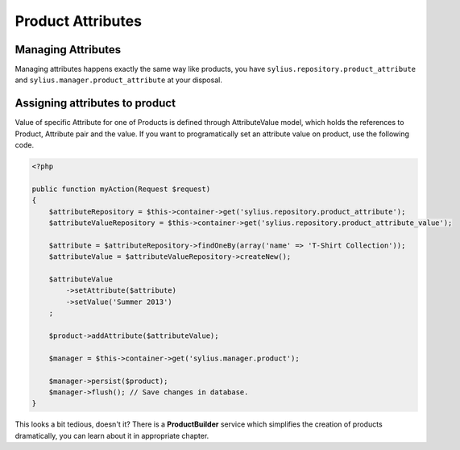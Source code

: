 Product Attributes
==================

Managing Attributes
-------------------

Managing attributes happens exactly the same way like products, you have ``sylius.repository.product_attribute`` and ``sylius.manager.product_attribute`` at your disposal.

Assigning attributes to product
-------------------------------

Value of specific Attribute for one of Products is defined through AttributeValue model, which holds the references to Product, Attribute pair and the value.
If you want to programatically set an attribute value on product, use the following code.

.. code-block:: php

    <?php

    public function myAction(Request $request)
    {
        $attributeRepository = $this->container->get('sylius.repository.product_attribute');
        $attributeValueRepository = $this->container->get('sylius.repository.product_attribute_value');

        $attribute = $attributeRepository->findOneBy(array('name' => 'T-Shirt Collection'));
        $attributeValue = $attributeValueRepository->createNew();

        $attributeValue
            ->setAttribute($attribute)
            ->setValue('Summer 2013')
        ;

        $product->addAttribute($attributeValue);

        $manager = $this->container->get('sylius.manager.product');

        $manager->persist($product);
        $manager->flush(); // Save changes in database.
    }

This looks a bit tedious, doesn't it? There is a **ProductBuilder** service which simplifies the creation of products dramatically, you can learn about it in appropriate chapter.
